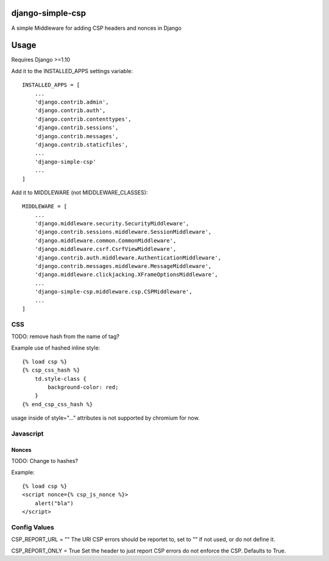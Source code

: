 django-simple-csp
=================

A simple Middleware for adding CSP headers and nonces in Django

Usage
=====

Requires Django >=1.10

Add it to the INSTALLED_APPS settings variable::

    INSTALLED_APPS = [
        ...
        'django.contrib.admin',
        'django.contrib.auth',
        'django.contrib.contenttypes',
        'django.contrib.sessions',
        'django.contrib.messages',
        'django.contrib.staticfiles',
        ...
        'django-simple-csp'
        ...
    ]


Add it to MIDDLEWARE (not MIDDLEWARE_CLASSES)::

    MIDDLEWARE = [
        ...
        'django.middleware.security.SecurityMiddleware',
        'django.contrib.sessions.middleware.SessionMiddleware',
        'django.middleware.common.CommonMiddleware',
        'django.middleware.csrf.CsrfViewMiddleware',
        'django.contrib.auth.middleware.AuthenticationMiddleware',
        'django.contrib.messages.middleware.MessageMiddleware',
        'django.middleware.clickjacking.XFrameOptionsMiddleware',
        ...
        'django-simple-csp.middleware.csp.CSPMiddleware',
        ...
    ]



CSS
---

TODO: remove hash from the name of tag?

Example use of hashed inline style::

    {% load csp %}
    {% csp_css_hash %}
        td.style-class {
            background-color: red;
        }
    {% end_csp_css_hash %}

usage inside of style="..." attributes is not supported by chromium for now.

Javascript
----------

Nonces
~~~~~~

TODO: Change to hashes?

Example::

    {% load csp %}
    <script nonce={% csp_js_nonce %}>
        alert("bla")
    </script>


Config Values
-------------

CSP_REPORT_URL = ""
The URl CSP errors should be reportet to, set to "" if not used, or do not define it.

CSP_REPORT_ONLY = True
Set the header to just report CSP errors do not enforce the CSP. Defaults to True.
